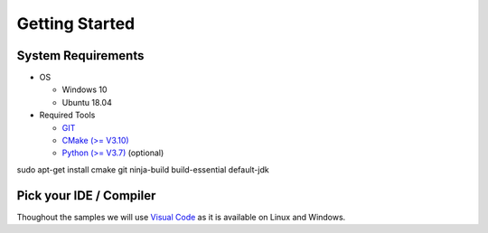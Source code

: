 Getting Started
===============

System Requirements
-------------------

- OS

  - Windows 10 
  - Ubuntu 18.04

- Required Tools

  - `GIT <https://git-scm.com/downloads>`_
  - `CMake (>= V3.10) <https://cmake.org/download>`_
  - `Python (>= V3.7) <https://www.python.org/downloads/>`_ (optional)

.. highlight:: bash

sudo apt-get install cmake git ninja-build build-essential default-jdk



Pick your IDE / Compiler
------------------------
Thoughout the samples we will use `Visual Code <https://code.visualstudio.com/>`_ as it is available
on Linux and Windows. 

